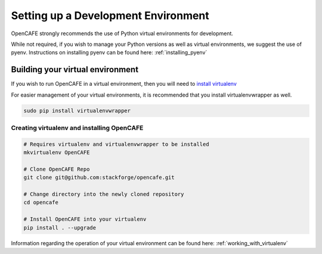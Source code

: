 =====================================
Setting up a Development Environment
=====================================

OpenCAFE strongly recommends the use of Python virtual environments for development. 

While not required, if you wish to manage your Python versions as well as virtual environments, we suggest the use of pyenv. Instructions on installing pyenv can be found here: :ref:`installing_pyenv`


Building your virtual environment
==================================
If you wish to run OpenCAFE in a virtual environment, then you will need to `install virtualenv <http://www.virtualenv.org/en/latest/virtualenv.html#installation>`_

For easier management of your virtual environments, it is recommended that you install virtualenvwrapper as well.

.. code-block:: bash
    
    sudo pip install virtualenvwrapper


Creating virtualenv and installing OpenCAFE
---------------------------------------------

.. code-block:: bash
    
    # Requires virtualenv and virtualenvwrapper to be installed
    mkvirtualenv OpenCAFE

    # Clone OpenCAFE Repo
    git clone git@github.com:stackforge/opencafe.git

    # Change directory into the newly cloned repository
    cd opencafe

    # Install OpenCAFE into your virtualenv
    pip install . --upgrade


Information regarding the operation of your virtual environment can be found here: :ref:`working_with_virtualenv`
